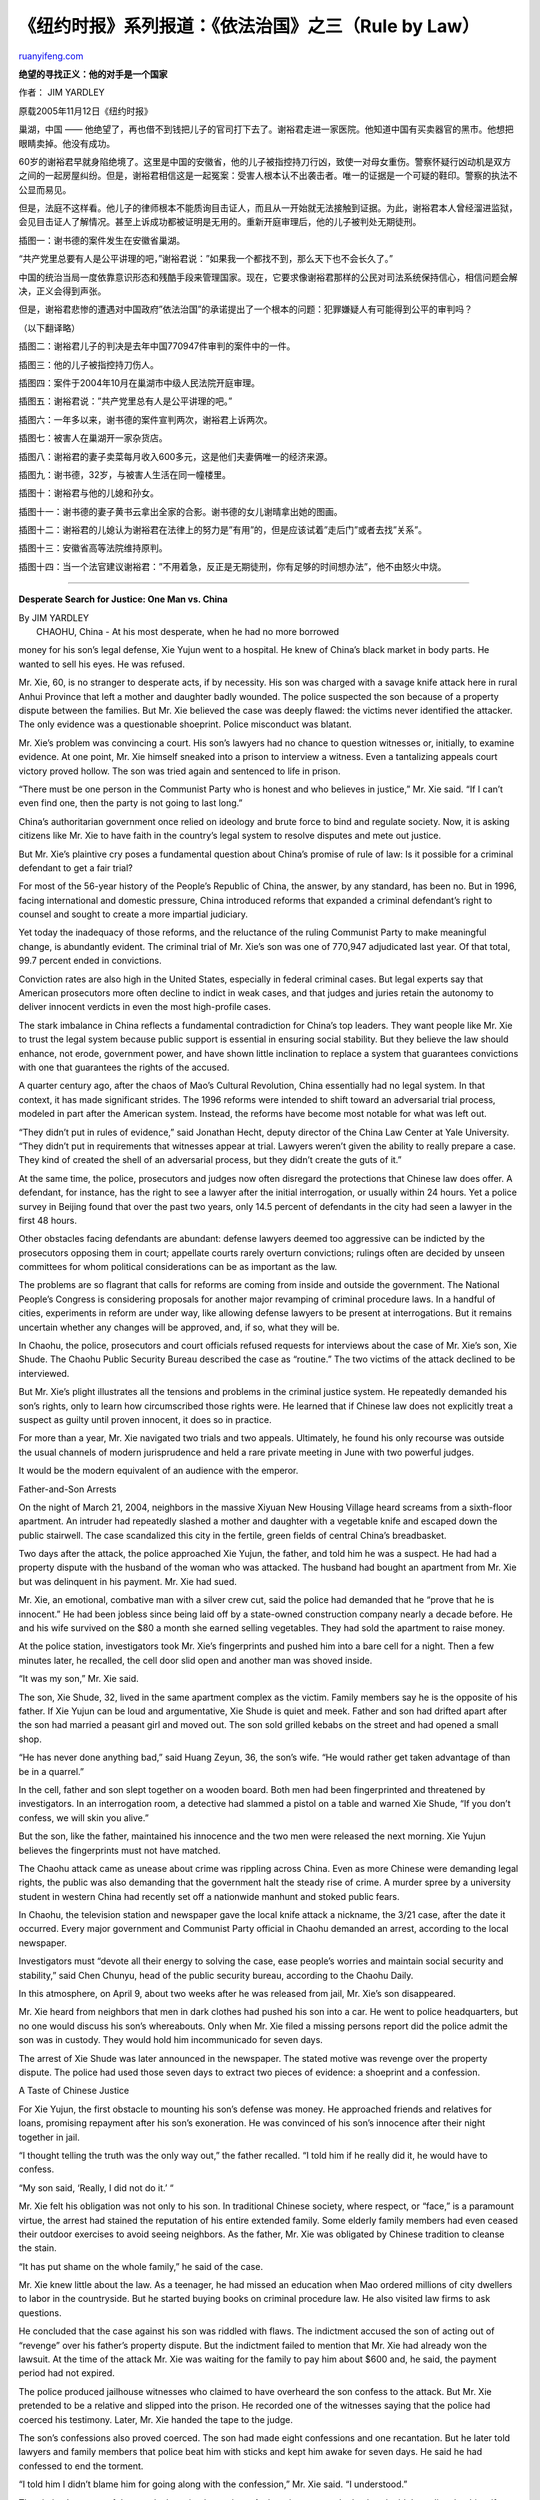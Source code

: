 .. _200604_rule_by_law_2:

《纽约时报》系列报道：《依法治国》之三（Rule by Law）
========================================================================

`ruanyifeng.com <http://www.ruanyifeng.com/blog/2006/04/rule_by_law_2.html>`__

**绝望的寻找正义：他的对手是一个国家**

作者： JIM YARDLEY

原载2005年11月12日《纽约时报》

巢湖，中国 ——
他绝望了，再也借不到钱把儿子的官司打下去了。谢裕君走进一家医院。他知道中国有买卖器官的黑市。他想把眼睛卖掉。他没有成功。

60岁的谢裕君早就身陷绝境了。这里是中国的安徽省，他的儿子被指控持刀行凶，致使一对母女重伤。警察怀疑行凶动机是双方之间的一起房屋纠纷。但是，谢裕君相信这是一起冤案：受害人根本认不出袭击者。唯一的证据是一个可疑的鞋印。警察的执法不公显而易见。

但是，法庭不这样看。他儿子的律师根本不能质询目击证人，而且从一开始就无法接触到证据。为此，谢裕君本人曾经溜进监狱，会见目击证人了解情况。甚至上诉成功都被证明是无用的。重新开庭审理后，他的儿子被判处无期徒刑。

| 插图一：谢书德的案件发生在安徽省巢湖。

“共产党里总要有人是公平讲理的吧，”谢裕君说：”如果我一个都找不到，那么天下也不会长久了。”

中国的统治当局一度依靠意识形态和残酷手段来管理国家。现在，它要求像谢裕君那样的公民对司法系统保持信心，相信问题会解决，正义会得到声张。

但是，谢裕君悲惨的遭遇对中国政府”依法治国”的承诺提出了一个根本的问题：犯罪嫌疑人有可能得到公平的审判吗？

（以下翻译略）

插图二：谢裕君儿子的判决是去年中国770947件审判的案件中的一件。

插图三：他的儿子被指控持刀伤人。

插图四：案件于2004年10月在巢湖市中级人民法院开庭审理。

插图五：谢裕君说：”共产党里总有人是公平讲理的吧。”

插图六：一年多以来，谢书德的案件宣判两次，谢裕君上诉两次。

插图七：被害人在巢湖开一家杂货店。

插图八：谢裕君的妻子卖菜每月收入600多元，这是他们夫妻俩唯一的经济来源。

插图九：谢书德，32岁，与被害人生活在同一幢楼里。

插图十：谢裕君与他的儿媳和孙女。

插图十一：谢书德的妻子黄书云拿出全家的合影。谢书德的女儿谢晴拿出她的图画。

插图十二：谢裕君的儿媳认为谢裕君在法律上的努力是”有用”的，但是应该试着”走后门”或者去找”关系”。

插图十三：安徽省高等法院维持原判。

插图十四：当一个法官建议谢裕君：”不用着急，反正是无期徒刑，你有足够的时间想办法”，他不由怒火中烧。


============================

**Desperate Search for Justice: One Man vs. China**

| By JIM YARDLEY
|  CHAOHU, China - At his most desperate, when he had no more borrowed
money for his son’s legal defense, Xie Yujun went to a hospital. He knew
of China’s black market in body parts. He wanted to sell his eyes. He
was refused.

Mr. Xie, 60, is no stranger to desperate acts, if by necessity. His son
was charged with a savage knife attack here in rural Anhui Province that
left a mother and daughter badly wounded. The police suspected the son
because of a property dispute between the families. But Mr. Xie believed
the case was deeply flawed: the victims never identified the attacker.
The only evidence was a questionable shoeprint. Police misconduct was
blatant.

Mr. Xie’s problem was convincing a court. His son’s lawyers had no
chance to question witnesses or, initially, to examine evidence. At one
point, Mr. Xie himself sneaked into a prison to interview a witness.
Even a tantalizing appeals court victory proved hollow. The son was
tried again and sentenced to life in prison.

“There must be one person in the Communist Party who is honest and who
believes in justice,” Mr. Xie said. “If I can’t even find one, then the
party is not going to last long.”

China’s authoritarian government once relied on ideology and brute force
to bind and regulate society. Now, it is asking citizens like Mr. Xie to
have faith in the country’s legal system to resolve disputes and mete
out justice.

But Mr. Xie’s plaintive cry poses a fundamental question about China’s
promise of rule of law: Is it possible for a criminal defendant to get a
fair trial?

For most of the 56-year history of the People’s Republic of China, the
answer, by any standard, has been no. But in 1996, facing international
and domestic pressure, China introduced reforms that expanded a criminal
defendant’s right to counsel and sought to create a more impartial
judiciary.

Yet today the inadequacy of those reforms, and the reluctance of the
ruling Communist Party to make meaningful change, is abundantly evident.
The criminal trial of Mr. Xie’s son was one of 770,947 adjudicated last
year. Of that total, 99.7 percent ended in convictions.

Conviction rates are also high in the United States, especially in
federal criminal cases. But legal experts say that American prosecutors
more often decline to indict in weak cases, and that judges and juries
retain the autonomy to deliver innocent verdicts in even the most
high-profile cases.

The stark imbalance in China reflects a fundamental contradiction for
China’s top leaders. They want people like Mr. Xie to trust the legal
system because public support is essential in ensuring social stability.
But they believe the law should enhance, not erode, government power,
and have shown little inclination to replace a system that guarantees
convictions with one that guarantees the rights of the accused.

A quarter century ago, after the chaos of Mao’s Cultural Revolution,
China essentially had no legal system. In that context, it has made
significant strides. The 1996 reforms were intended to shift toward an
adversarial trial process, modeled in part after the American system.
Instead, the reforms have become most notable for what was left out.

“They didn’t put in rules of evidence,” said Jonathan Hecht, deputy
director of the China Law Center at Yale University. “They didn’t put in
requirements that witnesses appear at trial. Lawyers weren’t given the
ability to really prepare a case. They kind of created the shell of an
adversarial process, but they didn’t create the guts of it.”

At the same time, the police, prosecutors and judges now often disregard
the protections that Chinese law does offer. A defendant, for instance,
has the right to see a lawyer after the initial interrogation, or
usually within 24 hours. Yet a police survey in Beijing found that over
the past two years, only 14.5 percent of defendants in the city had seen
a lawyer in the first 48 hours.

Other obstacles facing defendants are abundant: defense lawyers deemed
too aggressive can be indicted by the prosecutors opposing them in
court; appellate courts rarely overturn convictions; rulings often are
decided by unseen committees for whom political considerations can be as
important as the law.

The problems are so flagrant that calls for reforms are coming from
inside and outside the government. The National People’s Congress is
considering proposals for another major revamping of criminal procedure
laws. In a handful of cities, experiments in reform are under way, like
allowing defense lawyers to be present at interrogations. But it remains
uncertain whether any changes will be approved, and, if so, what they
will be.

In Chaohu, the police, prosecutors and court officials refused requests
for interviews about the case of Mr. Xie’s son, Xie Shude. The Chaohu
Public Security Bureau described the case as “routine.” The two victims
of the attack declined to be interviewed.

But Mr. Xie’s plight illustrates all the tensions and problems in the
criminal justice system. He repeatedly demanded his son’s rights, only
to learn how circumscribed those rights were. He learned that if Chinese
law does not explicitly treat a suspect as guilty until proven innocent,
it does so in practice.

For more than a year, Mr. Xie navigated two trials and two appeals.
Ultimately, he found his only recourse was outside the usual channels of
modern jurisprudence and held a rare private meeting in June with two
powerful judges.

It would be the modern equivalent of an audience with the emperor.

Father-and-Son Arrests

On the night of March 21, 2004, neighbors in the massive Xiyuan New
Housing Village heard screams from a sixth-floor apartment. An intruder
had repeatedly slashed a mother and daughter with a vegetable knife and
escaped down the public stairwell. The case scandalized this city in the
fertile, green fields of central China’s breadbasket.

Two days after the attack, the police approached Xie Yujun, the father,
and told him he was a suspect. He had had a property dispute with the
husband of the woman who was attacked. The husband had bought an
apartment from Mr. Xie but was delinquent in his payment. Mr. Xie had
sued.

Mr. Xie, an emotional, combative man with a silver crew cut, said the
police had demanded that he “prove that he is innocent.” He had been
jobless since being laid off by a state-owned construction company
nearly a decade before. He and his wife survived on the $80 a month she
earned selling vegetables. They had sold the apartment to raise money.

At the police station, investigators took Mr. Xie’s fingerprints and
pushed him into a bare cell for a night. Then a few minutes later, he
recalled, the cell door slid open and another man was shoved inside.

“It was my son,” Mr. Xie said.

The son, Xie Shude, 32, lived in the same apartment complex as the
victim. Family members say he is the opposite of his father. If Xie
Yujun can be loud and argumentative, Xie Shude is quiet and meek. Father
and son had drifted apart after the son had married a peasant girl and
moved out. The son sold grilled kebabs on the street and had opened a
small shop.

“He has never done anything bad,” said Huang Zeyun, 36, the son’s wife.
“He would rather get taken advantage of than be in a quarrel.”

In the cell, father and son slept together on a wooden board. Both men
had been fingerprinted and threatened by investigators. In an
interrogation room, a detective had slammed a pistol on a table and
warned Xie Shude, “If you don’t confess, we will skin you alive.”

But the son, like the father, maintained his innocence and the two men
were released the next morning. Xie Yujun believes the fingerprints must
not have matched.

The Chaohu attack came as unease about crime was rippling across China.
Even as more Chinese were demanding legal rights, the public was also
demanding that the government halt the steady rise of crime. A murder
spree by a university student in western China had recently set off a
nationwide manhunt and stoked public fears.

In Chaohu, the television station and newspaper gave the local knife
attack a nickname, the 3/21 case, after the date it occurred. Every
major government and Communist Party official in Chaohu demanded an
arrest, according to the local newspaper.

Investigators must “devote all their energy to solving the case, ease
people’s worries and maintain social security and stability,” said Chen
Chunyu, head of the public security bureau, according to the Chaohu
Daily.

In this atmosphere, on April 9, about two weeks after he was released
from jail, Mr. Xie’s son disappeared.

Mr. Xie heard from neighbors that men in dark clothes had pushed his son
into a car. He went to police headquarters, but no one would discuss his
son’s whereabouts. Only when Mr. Xie filed a missing persons report did
the police admit the son was in custody. They would hold him
incommunicado for seven days.

The arrest of Xie Shude was later announced in the newspaper. The stated
motive was revenge over the property dispute. The police had used those
seven days to extract two pieces of evidence: a shoeprint and a
confession.

A Taste of Chinese Justice

For Xie Yujun, the first obstacle to mounting his son’s defense was
money. He approached friends and relatives for loans, promising
repayment after his son’s exoneration. He was convinced of his son’s
innocence after their night together in jail.

“I thought telling the truth was the only way out,” the father recalled.
“I told him if he really did it, he would have to confess.

“My son said, ‘Really, I did not do it.’ “

Mr. Xie felt his obligation was not only to his son. In traditional
Chinese society, where respect, or “face,” is a paramount virtue, the
arrest had stained the reputation of his entire extended family. Some
elderly family members had even ceased their outdoor exercises to avoid
seeing neighbors. As the father, Mr. Xie was obligated by Chinese
tradition to cleanse the stain.

“It has put shame on the whole family,” he said of the case.

Mr. Xie knew little about the law. As a teenager, he had missed an
education when Mao ordered millions of city dwellers to labor in the
countryside. But he started buying books on criminal procedure law. He
also visited law firms to ask questions.

He concluded that the case against his son was riddled with flaws. The
indictment accused the son of acting out of “revenge” over his father’s
property dispute. But the indictment failed to mention that Mr. Xie had
already won the lawsuit. At the time of the attack Mr. Xie was waiting
for the family to pay him about $600 and, he said, the payment period
had not expired.

The police produced jailhouse witnesses who claimed to have overheard
the son confess to the attack. But Mr. Xie pretended to be a relative
and slipped into the prison. He recorded one of the witnesses saying
that the police had coerced his testimony. Later, Mr. Xie handed the
tape to the judge.

The son’s confessions also proved coerced. The son had made eight
confessions and one recantation. But he later told lawyers and family
members that police beat him with sticks and kept him awake for seven
days. He said he had confessed to end the torment.

“I told him I didn’t blame him for going along with the confession,” Mr.
Xie said. “I understood.”

The victims’ account of the attack also raised questions. At the crime
scene, the husband told the police that his wife had seen three
attackers. But, later, the wife told the police she had seen only one.
Court papers show she did not initially identify her attacker. Later,
she said, “I suspect it must have been somebody in Xie Yujun’s family,”
court documents show.

Ultimately, the prosecution’s case depended on the shoeprint. Forensic
evidence is often unreliable in China, partly because the country has no
uniform forensic rules. In Chaohu, prosecutors would boast of ample
forensic evidence, including fingerprints, but only the shoeprint was
introduced in the trial. Court documents say the print was taken from
the sole of a Yi’erkang brand leather shoe.

Investigators in Chaohu never found a shoe that matched the print. But
the police bought an identical Yi’erkang shoe and ordered Xie Shude to
make a fresh print to compare with the one they had. A police academy in
northeast China then concluded that print matched the crime scene print
because both were “slightly turned inward” and “landing on the outside.”

Mr. Xie knew nothing about forensics but tried to hire a private firm in
Shanghai for an independent analysis. The firm told him it worked only
with the government. Eventually, Mr. Xie had to ask the Chaohu court to
find him an expert. They found a retired government forensics
specialist. He confirmed the prosecution’s report.

Mr. Xie placed his hopes with Jiang Shengchao, a lawyer with political
connections and a good reputation. But Mr. Jiang quickly met problems.
The police blocked him from meeting his client. Desperate, Mr. Xie
traveled to the provincial capital, Hefei, to petition higher officials
to intervene. Two months after the arrest, the lawyer finally saw his
client.

The trial was held in October 2004 in Chaohu Intermediate Court. It
lasted a single day. Mr. Jiang was not allowed to review the evidence,
nor did Mr. Xie’s son have a chance to face his accuser. No witnesses
were called. Their testimony was entered into the record, but Mr. Jiang
was given no chance to question them. Chinese law requires that evidence
be subjected to cross-examination, but legal analysts say this
requirement is regularly overlooked.

In arguing the case, Mr. Jiang also faced restrictions. “I remember how
the judge intervened every time the lawyer was trying to say something
important,” said Ms. Huang, the defendant’s wife. “He would just say,
‘Hurry up and make it simple.’ “

On Oct. 12, the court found Xie Shude guilty and awarded compensation of
nearly $10,000 to the victims. Mr. Xie responded by hiring a new lawyer,
Li Ping, for his appeal to the Anhui Province High Court.

In December, the High Court overruled the guilty verdict, citing
“insufficient evidence” and “certain unclear facts.”

“I thought that showed justice,” the father said.

But the ruling did not mean the case was over. Appellate courts in China
rarely release defendants, even if ruling in their favor. Instead, the
case was returned to Chaohu Intermediate Court for a new trial. The High
Court also sent a confidential letter to prosecutors, a customary
practice, with instructions on how to bolster their case.

Even so, the defense had made an unexpected discovery: Ms. Li had been
allowed to examine the evidence and noticed that the digital photograph
of the shoeprint from the crime scene was dated in April, a month after
the attack.

It raised obvious questions: Did the police simply manufacture the
shoeprint? If not, was the print reliable, given the number of people
who had trampled through the crime scene during the month after the
attack?

Ms. Li raised these questions to no avail. The trial lasted only a few
hours and resulted in another guilty verdict. Mr. Xie was disappointed,
but he assumed that the High Court would again overturn the verdict
since the prosecutors had not presented any new evidence.

He would be wrong.

Kafkaesque Appeals

The High Court is the most powerful judicial body in Anhui Province, yet
it should not be confused with appellate courts operating in the United
States. The High Court is a political body as much as an arbiter of law.

This distinction would become apparent in Xie Shude’s two appeals. The
first, successful appeal had been reviewed by a panel of three judges. A
provincial official familiar with the workings of the High Court said
the three judges reviewed the case strictly on its legal merits.

But the second appeal, in April 2005, was different. Five judges were
listed on the ruling. A second provincial official confirmed that those
five judges were actually part of a much larger trial committee within
the court that oversaw the review.

The two provincial officials, who asked not to be identified for fear of
reprisals, said the judges were sharply divided over the case. Some
thought it was without merit. Even so, their authority was limited:
Chinese law does not allow judges to throw out evidence or overturn
convictions on the basis of police misconduct.

More significant, the two officials said the High Court was reluctant to
overturn any conviction because that might damage its relationships with
prosecutors and police, as well as with Communist Party leaders eager to
be seen as cracking down on crime.

Finally, the two officials said, judges sometimes simply ignore evidence
and consider what they perceive to be the greater societal good - in
this case, a conviction to soothe public anxiety about a grisly crime.

“In China,” said one of the provincial officials, “the rules sometimes
do not matter.” The official added, “If you go after legal justice, it
might cause more harm to social stability.”

The High Court handed down its second ruling in the case of Mr. Xie’s
son in May. This time, the court upheld the conviction and even seemed
to switch the burden of proof. If before it blamed the prosecution for
lacking evidence, it now blamed the defense for not introducing new
evidence.

It was as if Xie Shude had been presumed guilty unless proven innocent.

A Last Hope

In June, Xie Yujun traveled to the High Court, clutching a ticket to
meet with officials. His was not a formal legal appeal but rather a
petition in the feudal tradition of ancient China.

He could no longer afford a lawyer. But he had fallen to his knees
before a young law student and begged for help. The law student, joined
by another student, met Mr. Xie at the High Court and later provided
written accounts of the meeting.

The three rode an elevator to a private upstairs room and sat at a long
table opposite two judges and their aides. Attendants poured glasses of
hot water. Mr. Xie described the case until the older of the two judges
chuckled. He said they knew the case because they had been involved in
upholding the conviction.

The younger judge conceded the case had problems. He agreed the
confession was coerced. But he defended the shoeprint and changed the
subject when the law students peppered him with questions.

The older judge did not bother with intricacies of law. He advised Mr.
Xie that he could eventually petition to reopen the case. But first he
recommended that Mr. Xie regularly visit his son in prison. “Really get
to know him,” he said. “Make sure you are convinced he is innocent.”

Mr. Xie boiled with anger as the judge offered his final advice.

“There’s no hurry,” the older judge added. “After all, it’s a life
sentence.”

（完）

.. note::
    原文地址: http://www.ruanyifeng.com/blog/2006/04/rule_by_law_2.html 
    作者: 阮一峰 

    编辑: 木书架 http://www.me115.com